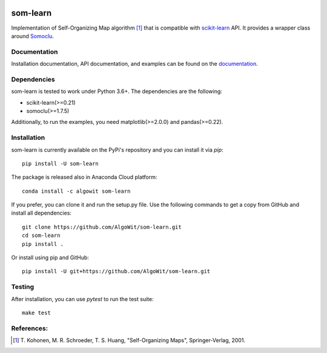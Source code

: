 .. -*- mode: rst -*-

.. _scikit-learn: http://scikit-learn.org/stable/

.. _Somoclu: https://somoclu.readthedocs.io/en/stable/

|Travis|_ |Codecov|_ |CircleCI|_ |ReadTheDocs|_ |PythonVersion|_ |Pypi|_ |Conda|_

.. |Travis| image:: https://travis-ci.org/AlgoWit/som-learn.svg?branch=master
.. _Travis: https://travis-ci.org/AlgoWit/som-learn

.. |Codecov| image:: https://codecov.io/gh/AlgoWit/som-learn/branch/master/graph/badge.svg
.. _Codecov: https://codecov.io/gh/AlgoWit/som-learn

.. |CircleCI| image:: https://circleci.com/gh/AlgoWit/som-learn/tree/master.svg?style=svg
.. _CircleCI: https://circleci.com/gh/AlgoWit/som-learn/tree/master

.. |ReadTheDocs| image:: https://readthedocs.org/projects/som-learn/badge/?version=latest
.. _ReadTheDocs: https://som-learn.readthedocs.io/en/latest/?badge=latest

.. |PythonVersion| image:: https://img.shields.io/pypi/pyversions/som-learn.svg
.. _PythonVersion: https://img.shields.io/pypi/pyversions/som-learn.svg

.. |Pypi| image:: https://badge.fury.io/py/som-learn.svg
.. _Pypi: https://badge.fury.io/py/som-learn

.. |Conda| image:: https://anaconda.org/algowit/som-learn/badges/installer/conda.svg
.. _Conda: https://conda.anaconda.org/algowit

=========
som-learn
=========

Implementation of Self-Organizing Map algorithm [1]_ that is compatible with
scikit-learn_ API. It provides a wrapper class around Somoclu_.

Documentation
-------------

Installation documentation, API documentation, and examples can be found on the
documentation_.

.. _documentation: https://som-learn.readthedocs.io/en/latest/

Dependencies
------------

som-learn is tested to work under Python 3.6+. The dependencies are the
following:

- scikit-learn(>=0.21)
- somoclu(>=1.7.5)

Additionally, to run the examples, you need matplotlib(>=2.0.0) and
pandas(>=0.22).

Installation
------------

som-learn is currently available on the PyPi's repository and you can
install it via `pip`::

  pip install -U som-learn

The package is released also in Anaconda Cloud platform::

  conda install -c algowit som-learn

If you prefer, you can clone it and run the setup.py file. Use the following
commands to get a copy from GitHub and install all dependencies::

  git clone https://github.com/AlgoWit/som-learn.git
  cd som-learn
  pip install .

Or install using pip and GitHub::

  pip install -U git+https://github.com/AlgoWit/som-learn.git

Testing
-------

After installation, you can use `pytest` to run the test suite::

  make test

References:
-----------

.. [1] T. Kohonen, M. R. Schroeder, T. S. Huang, "Self-Organizing Maps",
   Springer-Verlag, 2001.

